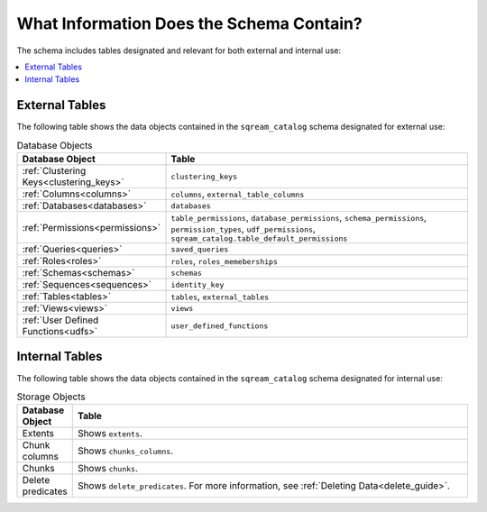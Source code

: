 .. _catalog_reference_schema_information:

*************************************
What Information Does the Schema Contain?
*************************************
The schema includes tables designated and relevant for both external and internal use:

.. contents:: 
   :local:
   :depth: 1
   
External Tables
-----------------
The following table shows the data objects contained in the ``sqream_catalog`` schema designated for external use:

.. list-table:: Database Objects
   :widths: 20 180
   :header-rows: 1
   
   * - Database Object
     - Table
   * - :ref:`Clustering Keys<clustering_keys>`
     - ``clustering_keys``
   * - :ref:`Columns<columns>`
     - ``columns``, ``external_table_columns``
   * - :ref:`Databases<databases>`
     - ``databases``
   * - :ref:`Permissions<permissions>`
     - ``table_permissions``, ``database_permissions``, ``schema_permissions``, ``permission_types``, ``udf_permissions``, ``sqream_catalog.table_default_permissions``
   * - :ref:`Queries<queries>`
     - ``saved_queries``
   * - :ref:`Roles<roles>`
     - ``roles``, ``roles_memeberships``
   * - :ref:`Schemas<schemas>`
     - ``schemas``
   * - :ref:`Sequences<sequences>`
     - ``identity_key``
   * - :ref:`Tables<tables>`
     - ``tables``, ``external_tables``
   * - :ref:`Views<views>`
     - ``views``
   * - :ref:`User Defined Functions<udfs>`
     - ``user_defined_functions``

Internal Tables
-----------------
The following table shows the data objects contained in the ``sqream_catalog`` schema designated for internal use:

.. list-table:: Storage Objects
   :widths: 20 180
   :header-rows: 1
   
   * - Database Object
     - Table
   * - Extents
     - Shows ``extents``.
   * - Chunk columns
     - Shows ``chunks_columns``.
   * - Chunks
     - Shows ``chunks``.
   * - Delete predicates
     - Shows ``delete_predicates``. For more information, see :ref:`Deleting Data<delete_guide>`.